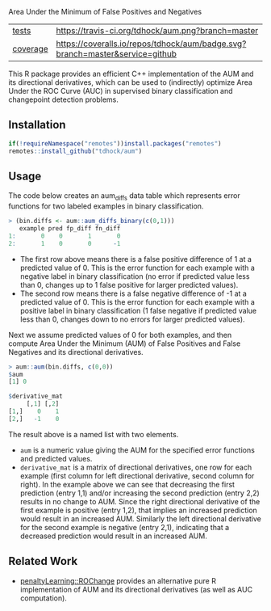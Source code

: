 Area Under the Minimum of False Positives and Negatives

| [[file:tests/testthat][tests]]    | [[https://travis-ci.org/tdhock/aum][https://travis-ci.org/tdhock/aum.png?branch=master]]                           |
| [[https://github.com/jimhester/covr][coverage]] | [[https://coveralls.io/github/tdhock/aum?branch=master][https://coveralls.io/repos/tdhock/aum/badge.svg?branch=master&service=github]] |

This R package provides an efficient C++ implementation of the AUM and
its directional derivatives, which can be used to (indirectly)
optimize Area Under the ROC Curve (AUC) in supervised binary
classification and changepoint detection problems.

** Installation

#+begin_src R
  if(!requireNamespace("remotes"))install.packages("remotes")
  remotes::install_github("tdhock/aum")
#+end_src

** Usage

The code below creates an aum_diffs data table which represents error
functions for two labeled examples in binary classification.

#+begin_src R
> (bin.diffs <- aum::aum_diffs_binary(c(0,1)))
   example pred fp_diff fn_diff
1:       0    0       1       0
2:       1    0       0      -1
#+end_src

- The first row above means there is a false positive difference of 1
  at a predicted value of 0. This is the error function for each
  example with a negative label in binary classification (no error if
  predicted value less than 0, changes up to 1 false positive for
  larger predicted values).
- The second row means there is a false negative difference of -1 at a
  predicted value of 0. This is the error function for each example
  with a positive label in binary classification (1 false negative if
  predicted value less than 0, changes down to no errors for larger
  predicted values).

Next we assume predicted values of 0 for both examples, and then
compute Area Under the Minimum (AUM) of False Positives and False
Negatives and its directional derivatives.

#+begin_src R
> aum::aum(bin.diffs, c(0,0))
$aum
[1] 0

$derivative_mat
     [,1] [,2]
[1,]    0    1
[2,]   -1    0
#+end_src

The result above is a named list with two elements.

- =aum= is a numeric value giving the AUM for the specified error
  functions and predicted values.
- =derivative_mat= is a matrix of directional derivatives, one row for
  each example (first column for left directional derivative, second
  column for right). In the example above we can see that decreasing
  the first prediction (entry 1,1) and/or increasing the second
  prediction (entry 2,2) results in no change to AUM. Since the right
  directional derivative of the first example is positive (entry 1,2),
  that implies an increased prediction would result in an increased
  AUM. Similarly the left directional derivative for the second
  example is negative (entry 2,1), indicating that a decreased
  prediction would result in an increased AUM.

** Related Work

- [[https://github.com/tdhock/penaltyLearning/blob/master/R/ROChange.R][penaltyLearning::ROChange]] provides an alternative pure R
  implementation of AUM and its directional derivatives (as well as
  AUC computation).

